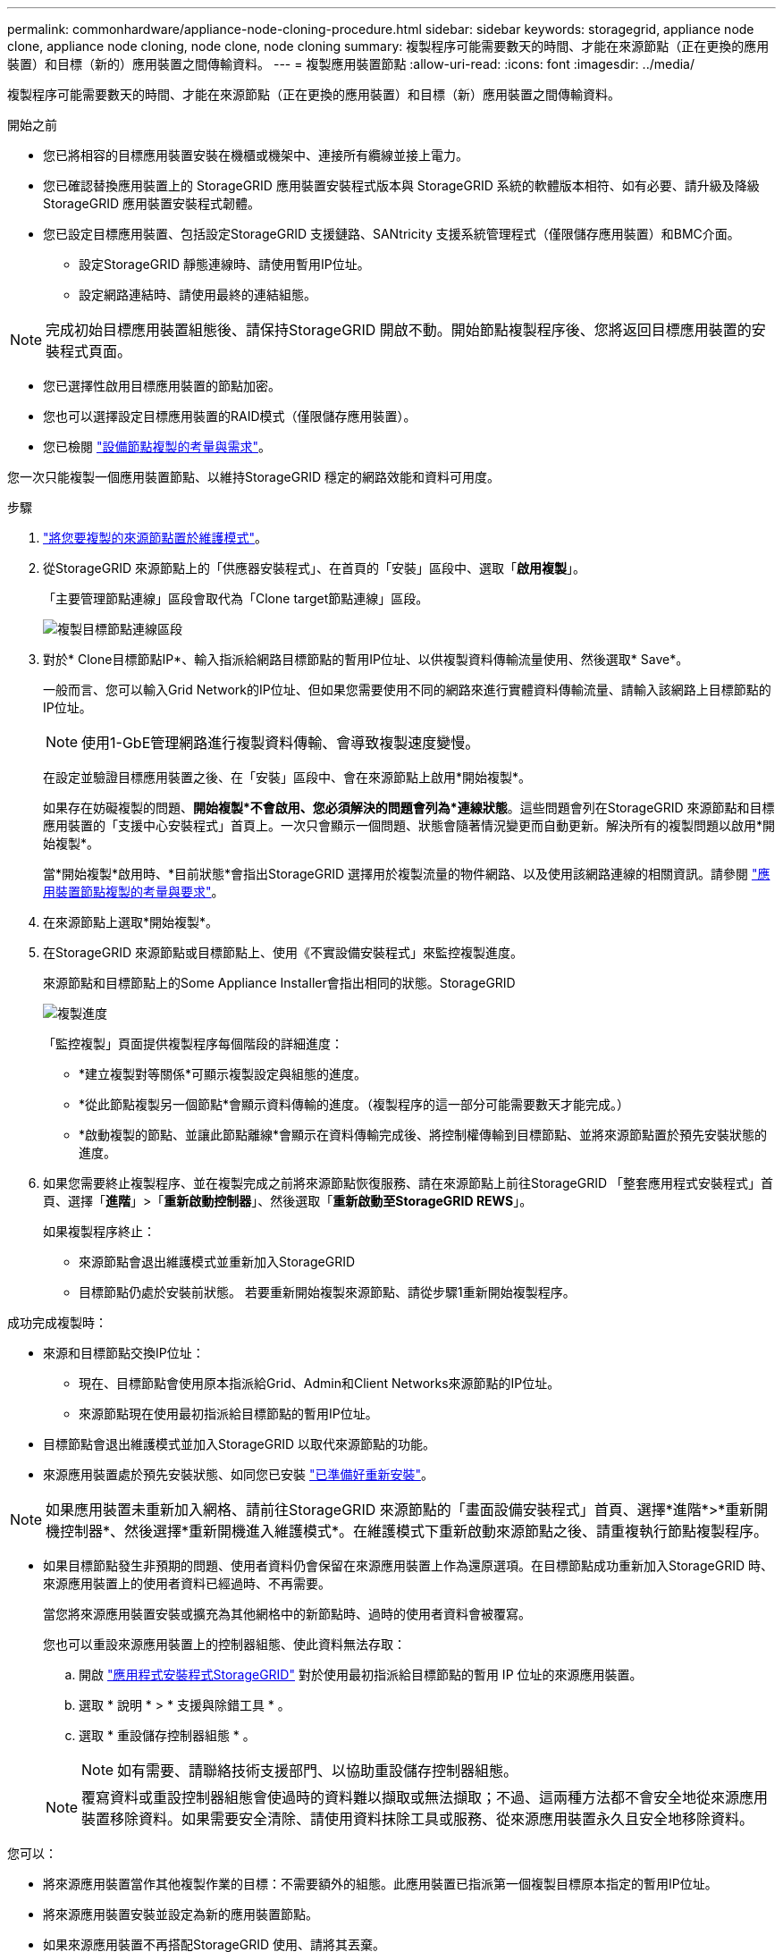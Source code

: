 ---
permalink: commonhardware/appliance-node-cloning-procedure.html 
sidebar: sidebar 
keywords: storagegrid, appliance node clone, appliance node cloning, node clone, node cloning 
summary: 複製程序可能需要數天的時間、才能在來源節點（正在更換的應用裝置）和目標（新的）應用裝置之間傳輸資料。 
---
= 複製應用裝置節點
:allow-uri-read: 
:icons: font
:imagesdir: ../media/


[role="lead"]
複製程序可能需要數天的時間、才能在來源節點（正在更換的應用裝置）和目標（新）應用裝置之間傳輸資料。

.開始之前
* 您已將相容的目標應用裝置安裝在機櫃或機架中、連接所有纜線並接上電力。
* 您已確認替換應用裝置上的 StorageGRID 應用裝置安裝程式版本與 StorageGRID 系統的軟體版本相符、如有必要、請升級及降級 StorageGRID 應用裝置安裝程式韌體。
* 您已設定目標應用裝置、包括設定StorageGRID 支援鏈路、SANtricity 支援系統管理程式（僅限儲存應用裝置）和BMC介面。
+
** 設定StorageGRID 靜態連線時、請使用暫用IP位址。
** 設定網路連結時、請使用最終的連結組態。





NOTE: 完成初始目標應用裝置組態後、請保持StorageGRID 開啟不動。開始節點複製程序後、您將返回目標應用裝置的安裝程式頁面。

* 您已選擇性啟用目標應用裝置的節點加密。
* 您也可以選擇設定目標應用裝置的RAID模式（僅限儲存應用裝置）。
* 您已檢閱 link:considerations-and-requirements-for-appliance-node-cloning.html["設備節點複製的考量與需求"]。


您一次只能複製一個應用裝置節點、以維持StorageGRID 穩定的網路效能和資料可用度。

.步驟
. link:../commonhardware/placing-appliance-into-maintenance-mode.html["將您要複製的來源節點置於維護模式"]。
. 從StorageGRID 來源節點上的「供應器安裝程式」、在首頁的「安裝」區段中、選取「*啟用複製*」。
+
「主要管理節點連線」區段會取代為「Clone target節點連線」區段。

+
image::../media/clone_peer_node_connection_section.png[複製目標節點連線區段]

. 對於* Clone目標節點IP*、輸入指派給網路目標節點的暫用IP位址、以供複製資料傳輸流量使用、然後選取* Save*。
+
一般而言、您可以輸入Grid Network的IP位址、但如果您需要使用不同的網路來進行實體資料傳輸流量、請輸入該網路上目標節點的IP位址。

+

NOTE: 使用1-GbE管理網路進行複製資料傳輸、會導致複製速度變慢。

+
在設定並驗證目標應用裝置之後、在「安裝」區段中、會在來源節點上啟用*開始複製*。

+
如果存在妨礙複製的問題、*開始複製*不會啟用、您必須解決的問題會列為*連線狀態*。這些問題會列在StorageGRID 來源節點和目標應用裝置的「支援中心安裝程式」首頁上。一次只會顯示一個問題、狀態會隨著情況變更而自動更新。解決所有的複製問題以啟用*開始複製*。

+
當*開始複製*啟用時、*目前狀態*會指出StorageGRID 選擇用於複製流量的物件網路、以及使用該網路連線的相關資訊。請參閱 link:considerations-and-requirements-for-appliance-node-cloning.html["應用裝置節點複製的考量與要求"]。

. 在來源節點上選取*開始複製*。
. 在StorageGRID 來源節點或目標節點上、使用《不實設備安裝程式」來監控複製進度。
+
來源節點和目標節點上的Some Appliance Installer會指出相同的狀態。StorageGRID

+
image::../media/cloning_progress.png[複製進度]

+
「監控複製」頁面提供複製程序每個階段的詳細進度：

+
** *建立複製對等關係*可顯示複製設定與組態的進度。
** *從此節點複製另一個節點*會顯示資料傳輸的進度。（複製程序的這一部分可能需要數天才能完成。）
** *啟動複製的節點、並讓此節點離線*會顯示在資料傳輸完成後、將控制權傳輸到目標節點、並將來源節點置於預先安裝狀態的進度。


. 如果您需要終止複製程序、並在複製完成之前將來源節點恢復服務、請在來源節點上前往StorageGRID 「整套應用程式安裝程式」首頁、選擇「*進階*」>「*重新啟動控制器*」、然後選取「*重新啟動至StorageGRID REWS*」。
+
如果複製程序終止：

+
** 來源節點會退出維護模式並重新加入StorageGRID
** 目標節點仍處於安裝前狀態。
若要重新開始複製來源節點、請從步驟1重新開始複製程序。




成功完成複製時：

* 來源和目標節點交換IP位址：
+
** 現在、目標節點會使用原本指派給Grid、Admin和Client Networks來源節點的IP位址。
** 來源節點現在使用最初指派給目標節點的暫用IP位址。


* 目標節點會退出維護模式並加入StorageGRID 以取代來源節點的功能。
* 來源應用裝置處於預先安裝狀態、如同您已安裝 https://docs.netapp.com/us-en/storagegrid-118/maintain/preparing-appliance-for-reinstallation-platform-replacement-only.html["已準備好重新安裝"^]。



NOTE: 如果應用裝置未重新加入網格、請前往StorageGRID 來源節點的「畫面設備安裝程式」首頁、選擇*進階*>*重新開機控制器*、然後選擇*重新開機進入維護模式*。在維護模式下重新啟動來源節點之後、請重複執行節點複製程序。

* 如果目標節點發生非預期的問題、使用者資料仍會保留在來源應用裝置上作為還原選項。在目標節點成功重新加入StorageGRID 時、來源應用裝置上的使用者資料已經過時、不再需要。
+
當您將來源應用裝置安裝或擴充為其他網格中的新節點時、過時的使用者資料會被覆寫。

+
您也可以重設來源應用裝置上的控制器組態、使此資料無法存取：

+
.. 開啟 link:../installconfig/accessing-storagegrid-appliance-installer.html["應用程式安裝程式StorageGRID"] 對於使用最初指派給目標節點的暫用 IP 位址的來源應用裝置。
.. 選取 * 說明 * > * 支援與除錯工具 * 。
.. 選取 * 重設儲存控制器組態 * 。
+

NOTE: 如有需要、請聯絡技術支援部門、以協助重設儲存控制器組態。

+

NOTE: 覆寫資料或重設控制器組態會使過時的資料難以擷取或無法擷取；不過、這兩種方法都不會安全地從來源應用裝置移除資料。如果需要安全清除、請使用資料抹除工具或服務、從來源應用裝置永久且安全地移除資料。





您可以：

* 將來源應用裝置當作其他複製作業的目標：不需要額外的組態。此應用裝置已指派第一個複製目標原本指定的暫用IP位址。
* 將來源應用裝置安裝並設定為新的應用裝置節點。
* 如果來源應用裝置不再搭配StorageGRID 使用、請將其丟棄。

